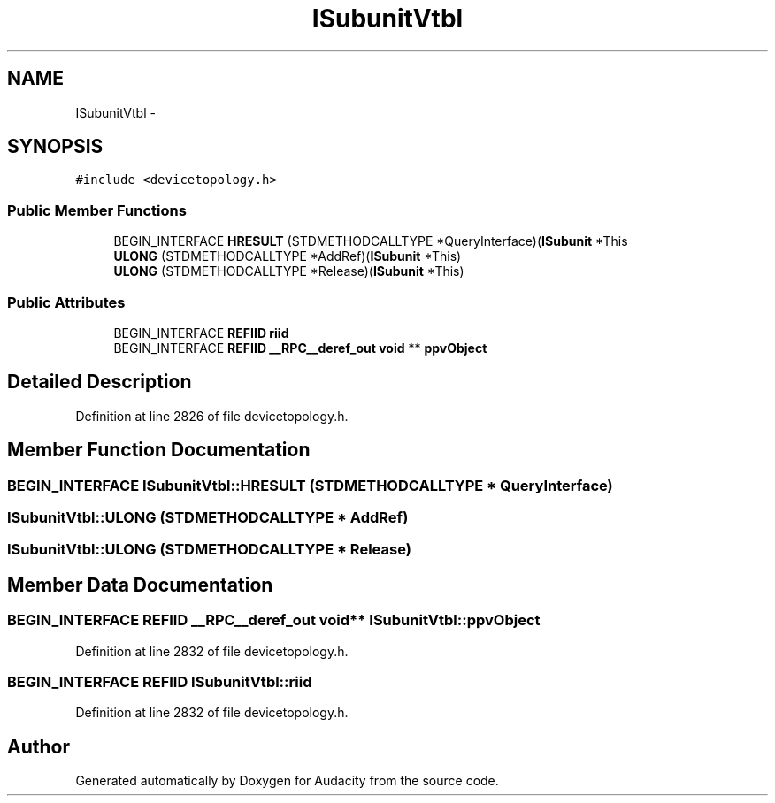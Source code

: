 .TH "ISubunitVtbl" 3 "Thu Apr 28 2016" "Audacity" \" -*- nroff -*-
.ad l
.nh
.SH NAME
ISubunitVtbl \- 
.SH SYNOPSIS
.br
.PP
.PP
\fC#include <devicetopology\&.h>\fP
.SS "Public Member Functions"

.in +1c
.ti -1c
.RI "BEGIN_INTERFACE \fBHRESULT\fP (STDMETHODCALLTYPE *QueryInterface)(\fBISubunit\fP *This"
.br
.ti -1c
.RI "\fBULONG\fP (STDMETHODCALLTYPE *AddRef)(\fBISubunit\fP *This)"
.br
.ti -1c
.RI "\fBULONG\fP (STDMETHODCALLTYPE *Release)(\fBISubunit\fP *This)"
.br
.in -1c
.SS "Public Attributes"

.in +1c
.ti -1c
.RI "BEGIN_INTERFACE \fBREFIID\fP \fBriid\fP"
.br
.ti -1c
.RI "BEGIN_INTERFACE \fBREFIID\fP \fB__RPC__deref_out\fP \fBvoid\fP ** \fBppvObject\fP"
.br
.in -1c
.SH "Detailed Description"
.PP 
Definition at line 2826 of file devicetopology\&.h\&.
.SH "Member Function Documentation"
.PP 
.SS "BEGIN_INTERFACE ISubunitVtbl::HRESULT (STDMETHODCALLTYPE * QueryInterface)"

.SS "ISubunitVtbl::ULONG (STDMETHODCALLTYPE * AddRef)"

.SS "ISubunitVtbl::ULONG (STDMETHODCALLTYPE * Release)"

.SH "Member Data Documentation"
.PP 
.SS "BEGIN_INTERFACE \fBREFIID\fP \fB__RPC__deref_out\fP \fBvoid\fP** ISubunitVtbl::ppvObject"

.PP
Definition at line 2832 of file devicetopology\&.h\&.
.SS "BEGIN_INTERFACE \fBREFIID\fP ISubunitVtbl::riid"

.PP
Definition at line 2832 of file devicetopology\&.h\&.

.SH "Author"
.PP 
Generated automatically by Doxygen for Audacity from the source code\&.
